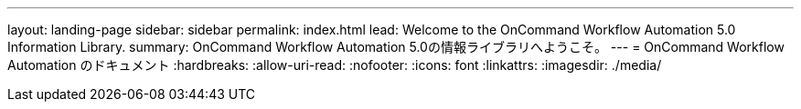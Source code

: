 ---
layout: landing-page 
sidebar: sidebar 
permalink: index.html 
lead: Welcome to the OnCommand Workflow Automation 5.0 Information Library. 
summary: OnCommand Workflow Automation 5.0の情報ライブラリへようこそ。 
---
= OnCommand Workflow Automation のドキュメント
:hardbreaks:
:allow-uri-read: 
:nofooter: 
:icons: font
:linkattrs: 
:imagesdir: ./media/


